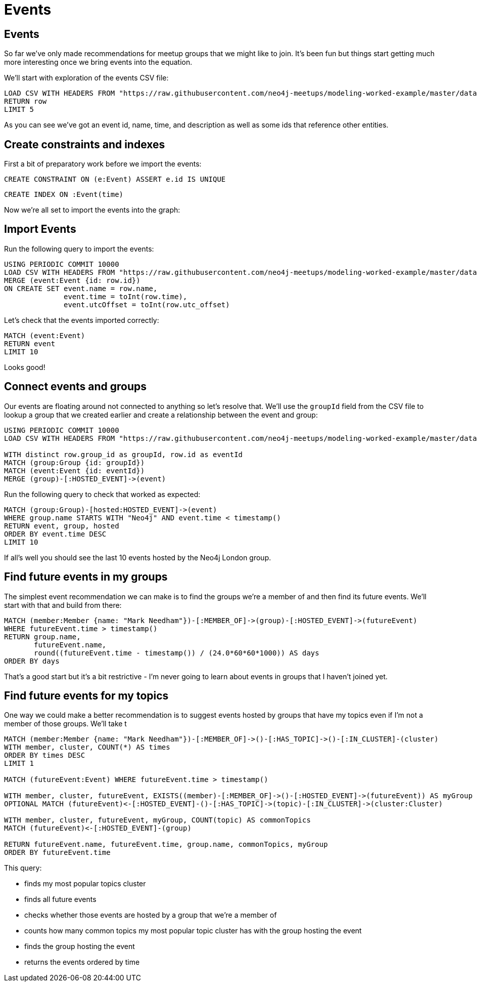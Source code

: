 = Events
:csv-url: https://raw.githubusercontent.com/neo4j-meetups/modeling-worked-example/master/data/
:icons: font

== Events

So far we've only made recommendations for meetup groups that we might like to join.
It's been fun but things start getting much more interesting once we bring events into the equation.

We'll start with exploration of the events CSV file:

[source,cypher,subs=attributes]
----
LOAD CSV WITH HEADERS FROM "{csv-url}events.csv" AS row
RETURN row
LIMIT 5
----

As you can see we've got an event id, name, time, and description as well as some ids that reference other entities.

== Create constraints and indexes

First a bit of preparatory work before we import the events:

[source,cypher]
----
CREATE CONSTRAINT ON (e:Event) ASSERT e.id IS UNIQUE
----

[source,cypher,subs=attributes]
----
CREATE INDEX ON :Event(time)
----

Now we're all set to import the events into the graph:

== Import Events

Run the following query to import the events:

[source,cypher,subs=attributes]
----
USING PERIODIC COMMIT 10000
LOAD CSV WITH HEADERS FROM "{csv-url}events.csv" AS row
MERGE (event:Event {id: row.id})
ON CREATE SET event.name = row.name,
              event.time = toInt(row.time),
              event.utcOffset = toInt(row.utc_offset)
----

Let's check that the events imported correctly:

[source,cypher]
----
MATCH (event:Event)
RETURN event
LIMIT 10
----

Looks good!

== Connect events and groups

Our events are floating around not connected to anything so let's resolve that.
We'll use the `groupId` field from the CSV file to lookup a group that we created earlier and create a relationship between the event and group:

[source,cypher,subs=attributes]
----
USING PERIODIC COMMIT 10000
LOAD CSV WITH HEADERS FROM "{csv-url}events.csv" AS row

WITH distinct row.group_id as groupId, row.id as eventId
MATCH (group:Group {id: groupId})
MATCH (event:Event {id: eventId})
MERGE (group)-[:HOSTED_EVENT]->(event)
----

Run the following query to check that worked as expected:

[source,cypher]
----
MATCH (group:Group)-[hosted:HOSTED_EVENT]->(event)
WHERE group.name STARTS WITH "Neo4j" AND event.time < timestamp()
RETURN event, group, hosted
ORDER BY event.time DESC
LIMIT 10
----

If all's well you should see the last 10 events hosted by the Neo4j London group.

== Find future events in my groups

The simplest event recommendation we can make is to find the groups we’re a member of and then find its future events.
We'll start with that and build from there:

[source,cypher]
----
MATCH (member:Member {name: "Mark Needham"})-[:MEMBER_OF]->(group)-[:HOSTED_EVENT]->(futureEvent)
WHERE futureEvent.time > timestamp()
RETURN group.name,
       futureEvent.name,
       round((futureEvent.time - timestamp()) / (24.0*60*60*1000)) AS days
ORDER BY days
----

That's a good start but it's a bit restrictive - I'm never going to learn about events in groups that I haven't joined yet.

== Find future events for my topics

One way we could make a better recommendation is to suggest events hosted by groups that have my topics even if I'm not a member of those groups.
We'll take t

[source,cypher]
----
MATCH (member:Member {name: "Mark Needham"})-[:MEMBER_OF]->()-[:HAS_TOPIC]->()-[:IN_CLUSTER]-(cluster)
WITH member, cluster, COUNT(*) AS times
ORDER BY times DESC
LIMIT 1

MATCH (futureEvent:Event) WHERE futureEvent.time > timestamp()

WITH member, cluster, futureEvent, EXISTS((member)-[:MEMBER_OF]->()-[:HOSTED_EVENT]->(futureEvent)) AS myGroup
OPTIONAL MATCH (futureEvent)<-[:HOSTED_EVENT]-()-[:HAS_TOPIC]->(topic)-[:IN_CLUSTER]->(cluster:Cluster)

WITH member, cluster, futureEvent, myGroup, COUNT(topic) AS commonTopics
MATCH (futureEvent)<-[:HOSTED_EVENT]-(group)

RETURN futureEvent.name, futureEvent.time, group.name, commonTopics, myGroup
ORDER BY futureEvent.time
----

This query:

  * finds my most popular topics cluster
  * finds all future events
  * checks whether those events are hosted by a group that we're a member of
  * counts how many common topics my most popular topic cluster has with the group hosting the event
  * finds the group hosting the event
  * returns the events ordered by time

ifdef::env-training[]

== Exercise: Extending events recommendation

Update the recommendations query to:

* Filter out events which have less than 3 common topics
* Only show events happening in the next 7 days

== Answer: Filter out events which have less than 3 common topics

[source,cypher]
----
MATCH (member:Member {name: "Mark Needham"})-[:MEMBER_OF]->()-[:HAS_TOPIC]->()-[:IN_CLUSTER]-(cluster)
WITH member, cluster, COUNT(*) AS times
ORDER BY times DESC
LIMIT 1

MATCH (futureEvent:Event) WHERE futureEvent.time > timestamp()

WITH member, cluster, futureEvent, EXISTS((member)-[:MEMBER_OF]->()-[:HOSTED_EVENT]->(futureEvent)) AS myGroup
OPTIONAL MATCH (futureEvent)<-[:HOSTED_EVENT]-()-[:HAS_TOPIC]->(topic)-[:IN_CLUSTER]->(cluster:Cluster)

WITH member, cluster, futureEvent, myGroup, COUNT(topic) AS commonTopics
WHERE commonTopics >= 3

MATCH (futureEvent)<-[:HOSTED_EVENT]-(group)

RETURN futureEvent.name, futureEvent.time, group.name, commonTopics, myGroup
ORDER BY futureEvent.time
----

== Answer: Only show events happening in the next 7 days

[source,cypher]
----
MATCH (member:Member {name: "Mark Needham"})-[:MEMBER_OF]->()-[:HAS_TOPIC]->()-[:IN_CLUSTER]-(cluster)
WITH member, cluster, COUNT(*) AS times
ORDER BY times DESC
LIMIT 1

MATCH (futureEvent:Event)
WHERE timestamp() + (7 * 24 * 60 * 60 * 1000) > futureEvent.time > timestamp()

WITH member, cluster, futureEvent, EXISTS((member)-[:MEMBER_OF]->()-[:HOSTED_EVENT]->(futureEvent)) AS myGroup
OPTIONAL MATCH (futureEvent)<-[:HOSTED_EVENT]-()-[:HAS_TOPIC]->(topic)-[:IN_CLUSTER]->(cluster:Cluster)

WITH member, cluster, futureEvent, myGroup, COUNT(topic) AS commonTopics
WHERE commonTopics >= 3

MATCH (futureEvent)<-[:HOSTED_EVENT]-(group)

RETURN futureEvent.name, futureEvent.time, group.name, commonTopics, myGroup
ORDER BY futureEvent.time
----

== Sorting the results

We have ~ 300 events that we can recommend to people but at the moment we don't show them in any particular order - we just sort them in date order.
We can do better by using the information that we've captured explaining the relationship between the user and the event.
i.e. we know whether the event is in our group and we know how many of our topics it covers.

We'll give a score of `5` if it's an event in one of our groups, add that to the number of common topics, add a penalty for events further in the future and then order by the total.

[source,cypher]
----
MATCH (member:Member {name: "Mark Needham"})-[:MEMBER_OF]->()-[:HAS_TOPIC]->()-[:IN_CLUSTER]-(cluster)
WITH member, cluster, COUNT(*) AS times
ORDER BY times DESC
LIMIT 1

MATCH (futureEvent:Event)
WHERE timestamp() + (7 * 24 * 60 * 60 * 1000) > futureEvent.time > timestamp()

WITH member, cluster, futureEvent, EXISTS((member)-[:MEMBER_OF]->()-[:HOSTED_EVENT]->(futureEvent)) AS myGroup
OPTIONAL MATCH (futureEvent)<-[:HOSTED_EVENT]-()-[:HAS_TOPIC]->(topic)-[:IN_CLUSTER]->(cluster:Cluster)

WITH member, cluster, futureEvent, myGroup, COUNT(topic) AS commonTopics
WHERE commonTopics >= 3

MATCH (futureEvent)<-[:HOSTED_EVENT]-(group)

WITH futureEvent, group, commonTopics, myGroup, CASE WHEN myGroup THEN 5 ELSE 0 END AS myGroupScore
WITH futureEvent, group, commonTopics, myGroup, myGroupScore, round((futureEvent.time - timestamp()) / (24.0*60*60*1000)) AS days

RETURN futureEvent.name, futureEvent.time, group.name, commonTopics, myGroup, days, myGroupScore + commonTopics - days AS score
ORDER BY score DESC
LIMIT 10
----
